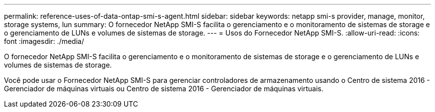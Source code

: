 ---
permalink: reference-uses-of-data-ontap-smi-s-agent.html 
sidebar: sidebar 
keywords: netapp smi-s provider, manage, monitor, storage systems, lun 
summary: O fornecedor NetApp SMI-S facilita o gerenciamento e o monitoramento de sistemas de storage e o gerenciamento de LUNs e volumes de sistemas de storage. 
---
= Usos do Fornecedor NetApp SMI-S.
:allow-uri-read: 
:icons: font
:imagesdir: ./media/


[role="lead"]
O fornecedor NetApp SMI-S facilita o gerenciamento e o monitoramento de sistemas de storage e o gerenciamento de LUNs e volumes de sistemas de storage.

Você pode usar o Fornecedor NetApp SMI-S para gerenciar controladores de armazenamento usando o Centro de sistema 2016 - Gerenciador de máquinas virtuais ou Centro de sistema 2016 - Gerenciador de máquinas virtuais.
